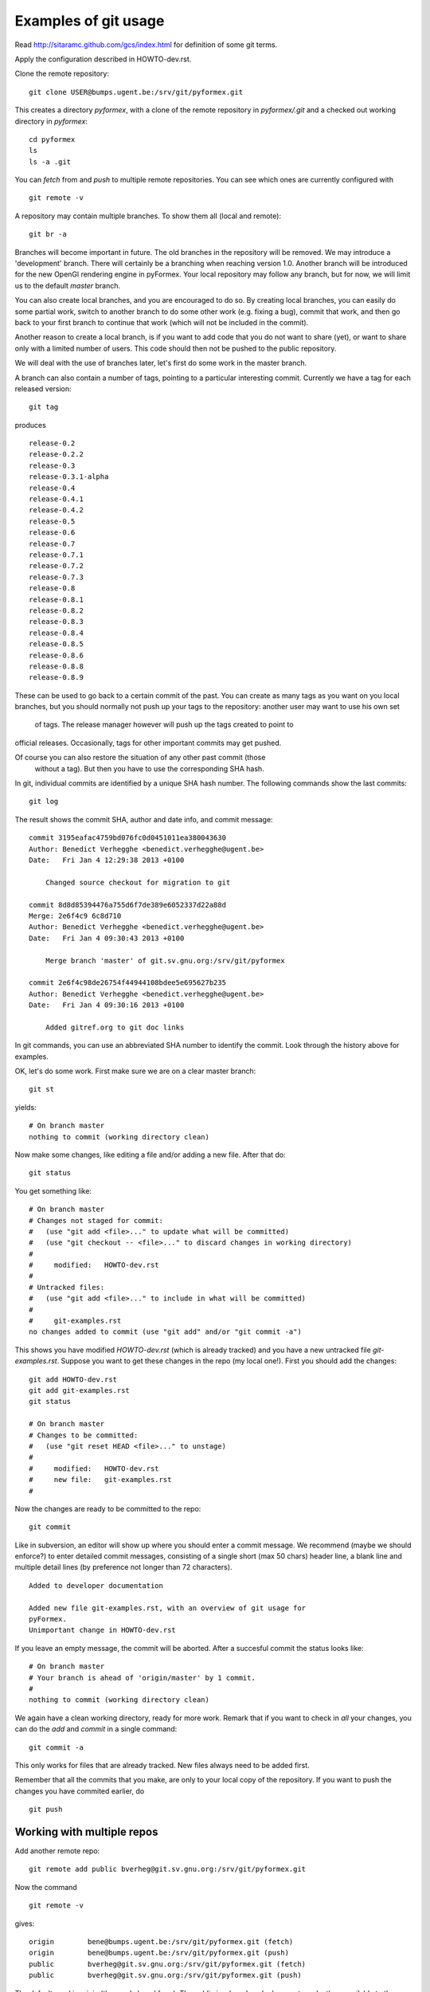 Examples of git usage
=====================

Read http://sitaramc.github.com/gcs/index.html for definition of some git terms.

Apply the configuration described in HOWTO-dev.rst.


Clone the remote repository:: 

  git clone USER@bumps.ugent.be:/srv/git/pyformex.git

This creates a directory `pyformex`, with a clone of the remote repository
in `pyformex/.git` and a checked out working directory in `pyformex`::

  cd pyformex
  ls
  ls -a .git

.. note: Difference with Subversion: Each user has a full clone of the 
   repository. Checking in (commit) will happen first with respect to 
   your own copy. Afterwards, you can push commits to the remote repository.

   Another difference is that git only creates a *.git* hidden subdirecotory
   in the top checkout path, while Subversion created *.svn* subdirectories
   on all lower levels. 

   If you only want to checkout a repository to run the
   source, and have no intention to do any development nor update in this path, 
   you can safely remove *.git*

You can *fetch* from and *push* to multiple remote repositories. You can see which ones are currently configured with ::

  git remote -v

.. note: Until we have establish more complex workflows, we suggest you
   keep your remotes limited to `USER@bumps.ugent.be`.

A repository may contain multiple branches. To show them all (local and remote)::

   git br -a

Branches will become important in future. The old branches in the repository
will be removed. We may introduce a 'development' branch. There will 
certainly be a branching when reaching version 1.0. Another branch will
be introduced for the new OpenGl rendering engine in pyFormex. Your local
repository may follow any branch, but for now, we will limit us to the 
default *master* branch.

You can also create local branches, and you are encouraged to do so. By creating
local branches, you can easily do some partial work, switch to another branch to
do some other work (e.g. fixing a bug), commit that work, and then go back to
your first branch to continue that work (which will not be included in the commit).

Another reason to create a local branch, is if you want to add code that you do
not want to share (yet), or want to share only with a limited number of users. 
This code should then not be pushed to the public repository.

We will deal with the use of branches later, let's first do some work in the master branch.  

A branch can also contain a number of tags, pointing to a particular interesting commit. Currently we have a tag for each released version::

  git tag

produces ::

  release-0.2
  release-0.2.2
  release-0.3
  release-0.3.1-alpha
  release-0.4
  release-0.4.1
  release-0.4.2
  release-0.5
  release-0.6
  release-0.7
  release-0.7.1
  release-0.7.2
  release-0.7.3
  release-0.8
  release-0.8.1
  release-0.8.2
  release-0.8.3
  release-0.8.4
  release-0.8.5
  release-0.8.6
  release-0.8.8
  release-0.8.9

These can be used to go back to a certain commit of the past. You can create
as many tags as you want on you local branches, but you should normally not
push up your tags to the repository: another user may want to use his own set
 of tags. The release manager however will push up the tags created to point to 
official releases. Occasionally, tags for other important commits may get 
pushed. 

Of course you can also restore the situation of any other past commit (those
 without a tag). But then you have to use the corresponding SHA hash.

.. note: Difference with Subversion: in subversion, all commits are done to 
   a signle repository and are numbered consecutively (the revision number).
   In git, there is no such number, because there is no single repository.

In git, individual commits are identified by a unique SHA hash number. 
The following commands show the last commits::

  git log

The result shows the commit SHA, author and date info, and commit message::

  commit 3195eafac4759bd076fc0d0451011ea380043630
  Author: Benedict Verhegghe <benedict.verhegghe@ugent.be>
  Date:   Fri Jan 4 12:29:38 2013 +0100

      Changed source checkout for migration to git

  commit 8d8d85394476a755d6f7de389e6052337d22a88d
  Merge: 2e6f4c9 6c8d710
  Author: Benedict Verhegghe <benedict.verhegghe@ugent.be>
  Date:   Fri Jan 4 09:30:43 2013 +0100

      Merge branch 'master' of git.sv.gnu.org:/srv/git/pyformex

  commit 2e6f4c98de26754f44944108bdee5e695627b235
  Author: Benedict Verhegghe <benedict.verhegghe@ugent.be>
  Date:   Fri Jan 4 09:30:16 2013 +0100

      Added gitref.org to git doc links

In git commands, you can use an abbreviated SHA number to identify the commit.
Look through the history above for examples.

OK, let's do some work. First make sure we are on a clear master branch::

  git st

yields::

  # On branch master
  nothing to commit (working directory clean)

Now make some changes, like editing a file and/or adding a new file. After that do::

 git status

You get something like::

  # On branch master
  # Changes not staged for commit:
  #   (use "git add <file>..." to update what will be committed)
  #   (use "git checkout -- <file>..." to discard changes in working directory)
  #
  #	modified:   HOWTO-dev.rst
  #
  # Untracked files:
  #   (use "git add <file>..." to include in what will be committed)
  #
  #	git-examples.rst
  no changes added to commit (use "git add" and/or "git commit -a")

This shows you have modified `HOWTO-dev.rst` (which is already tracked) and
you have a new untracked file `git-examples.rst`. Suppose you want to get these
changes in the repo (my local one!). First you should add the changes::

  git add HOWTO-dev.rst 
  git add git-examples.rst
  git status

  # On branch master
  # Changes to be committed:
  #   (use "git reset HEAD <file>..." to unstage)
  #
  #	modified:   HOWTO-dev.rst
  #	new file:   git-examples.rst
  #

Now the changes are ready to be committed to the repo::

  git commit

Like in subversion, an editor will show up where you should enter a commit message. We recommend (maybe we should enforce?) to enter detailed commit messages, consisting of a single short (max 50 chars) header line, a blank line and 
multiple detail lines (by preference not longer than 72 characters). ::

  Added to developer documentation

  Added new file git-examples.rst, with an overview of git usage for 
  pyFormex.
  Unimportant change in HOWTO-dev.rst

If you leave an empty message, the commit will be aborted. After a succesful commit the status looks like::

  # On branch master
  # Your branch is ahead of 'origin/master' by 1 commit.
  #
  nothing to commit (working directory clean)

We again have a clean working directory, ready for more work. Remark that if
you want to check in *all* your changes, you can do the *add* and *commit* in
a single command::

  git commit -a

This only works for files that are already tracked. New files always need to
be added first. 

Remember that all the commits that you make, are only to your local copy of the
repository. If you want to push the changes you have commited earlier, do ::

  git push



Working with multiple repos
---------------------------

Add another remote repo::

  git remote add public	bverheg@git.sv.gnu.org:/srv/git/pyformex.git

Now the command ::

  git remote -v

gives::

  origin	bene@bumps.ugent.be:/srv/git/pyformex.git (fetch)
  origin	bene@bumps.ugent.be:/srv/git/pyformex.git (push)
  public	bverheg@git.sv.gnu.org:/srv/git/pyformex.git (fetch)
  public	bverheg@git.sv.gnu.org:/srv/git/pyformex.git (push)

The default used is origin (the one I cloned from). The public is where I
push changes to make them available to the general public.


.. End
